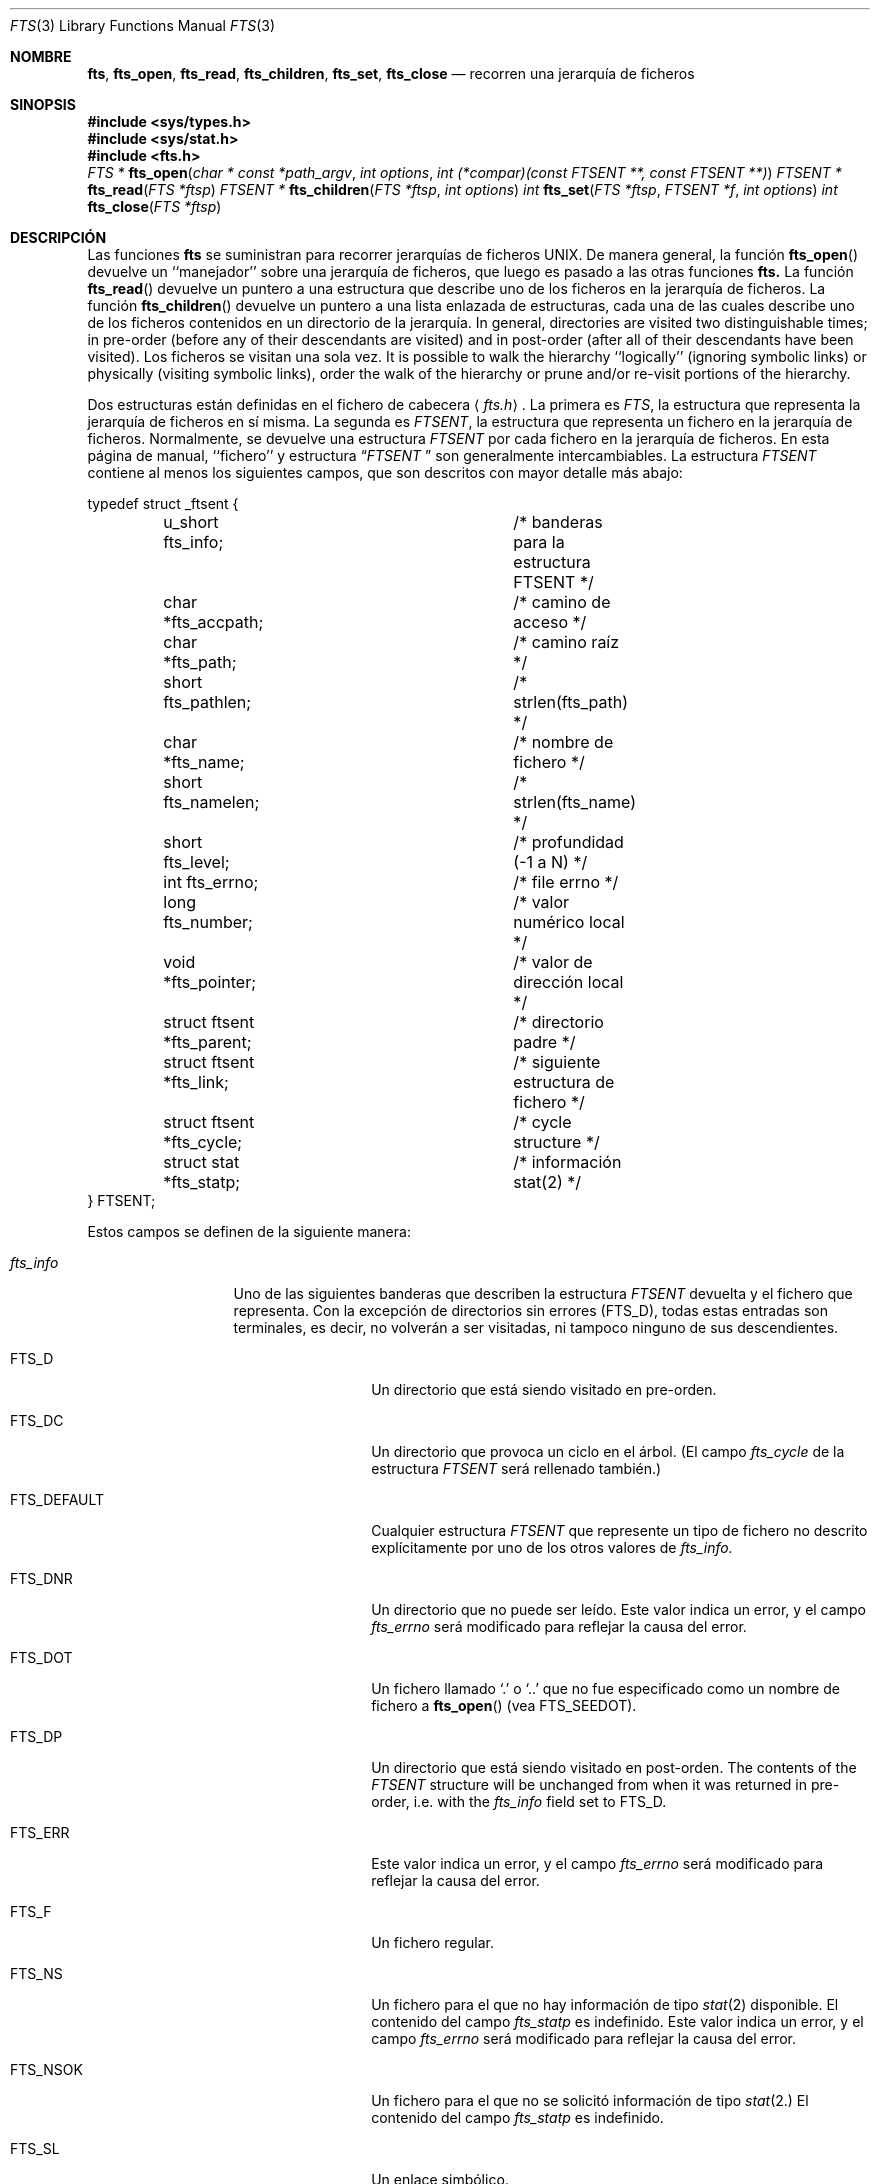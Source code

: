 .\"	$NetBSD: fts.3,v 1.13.2.1 1997/11/14 02:09:32 mrg Exp $
.\"
.\" Copyright (c) 1989, 1991, 1993, 1994
.\"	The Regents of the University of California.  All rights reserved.
.\"
.\" Redistribution and use in source and binary forms, with or without
.\" modification, are permitted provided that the following conditions
.\" are met:
.\" 1. Redistributions of source code must retain the above copyright
.\"    notice, this list of conditions and the following disclaimer.
.\" 2. Redistributions in binary form must reproduce the above copyright
.\"    notice, this list of conditions and the following disclaimer in the
.\"    documentation and/or other materials provided with the distribution.
.\" 3. All advertising materials mentioning features or use of this software
.\"    must display the following acknowledgement:
.\"	This product includes software developed by the University of
.\"	California, Berkeley and its contributors.
.\" 4. Neither the name of the University nor the names of its contributors
.\"    may be used to endorse or promote products derived from this software
.\"    without specific prior written permission.
.\"
.\" THIS SOFTWARE IS PROVIDED BY THE REGENTS AND CONTRIBUTORS ``AS IS'' AND
.\" ANY EXPRESS OR IMPLIED WARRANTIES, INCLUDING, BUT NOT LIMITED TO, THE
.\" IMPLIED WARRANTIES OF MERCHANTABILITY AND FITNESS FOR A PARTICULAR PURPOSE
.\" ARE DISCLAIMED.  IN NO EVENT SHALL THE REGENTS OR CONTRIBUTORS BE LIABLE
.\" FOR ANY DIRECT, INDIRECT, INCIDENTAL, SPECIAL, EXEMPLARY, OR CONSEQUENTIAL
.\" DAMAGES (INCLUDING, BUT NOT LIMITED TO, PROCUREMENT OF SUBSTITUTE GOODS
.\" OR SERVICES; LOSS OF USE, DATA, OR PROFITS; OR BUSINESS INTERRUPTION)
.\" HOWEVER CAUSED AND ON ANY THEORY OF LIABILITY, WHETHER IN CONTRACT, STRICT
.\" LIABILITY, OR TORT (INCLUDING NEGLIGENCE OR OTHERWISE) ARISING IN ANY WAY
.\" OUT OF THE USE OF THIS SOFTWARE, EVEN IF ADVISED OF THE POSSIBILITY OF
.\" SUCH DAMAGE.
.\"
.\"     @(#)fts.3	8.5 (Berkeley) 4/16/94
.\"
.\" Traducido por Miguel Pérez Ibars <mpi79470@alu.um.es> el 25-julio-2004
.\"
.Dd 16 abril, 1994
.Dt FTS 3
.Os
.Sh NOMBRE
.Nm fts ,
.Nm fts_open ,
.Nm fts_read ,
.Nm fts_children ,
.Nm fts_set ,
.Nm fts_close 
.Nd recorren una jerarquía de ficheros
.Sh SINOPSIS
.Fd #include <sys/types.h>
.Fd #include <sys/stat.h>
.Fd #include <fts.h>
.Ft FTS *
.Fn fts_open "char * const *path_argv" "int options" "int (*compar)(const FTSENT **, const FTSENT **)"
.Ft FTSENT *
.Fn fts_read "FTS *ftsp"
.Ft FTSENT *
.Fn fts_children "FTS *ftsp" "int options"
.Ft int
.Fn fts_set "FTS *ftsp" "FTSENT *f" "int options"
.Ft int
.Fn fts_close "FTS *ftsp"
.Sh DESCRIPCIÓN
Las funciones
.Nm fts
se suministran para recorrer jerarquías de
ficheros
.Tn UNIX.
De manera general, la función
.Fn fts_open
devuelve un ``manejador'' sobre una jerarquía de ficheros, que luego es pasado a las otras
funciones
.Nm fts.
La función
.Fn fts_read
devuelve un puntero a una estructura que describe uno de los ficheros en la
jerarquía de ficheros.
La función
.Fn fts_children
devuelve un puntero a una lista enlazada de estructuras, cada una de las cuales describe
uno de los ficheros contenidos en un directorio de la jerarquía.
In general, directories are visited two distinguishable times; in pre-order
(before any of their descendants are visited) and in post-order (after all
of their descendants have been visited).
Los ficheros se visitan una sola vez.
It is possible to walk the hierarchy ``logically'' (ignoring symbolic links)
or physically (visiting symbolic links), order the walk of the hierarchy or
prune and/or re-visit portions of the hierarchy.
.Pp
Dos estructuras están definidas en el fichero de cabecera
.Aq Pa fts.h .
La primera es
.Fa FTS ,
la estructura que representa la jerarquía de ficheros en sí misma.
La segunda es
.Fa FTSENT ,
la estructura que representa un fichero en la jerarquía de ficheros.
Normalmente, se devuelve una estructura
.Fa FTSENT
por cada fichero en la jerarquía de ficheros.
En esta página de manual, ``fichero'' y
estructura
.Dq Fa FTSENT No 
son generalmente intercambiables.
La estructura 
.Fa FTSENT
contiene al menos los siguientes campos, que son descritos 
con mayor detalle más abajo:
.Bd -literal
typedef struct _ftsent {
	u_short fts_info;		/* banderas para la estructura FTSENT */
	char *fts_accpath;		/* camino de acceso */
	char *fts_path;			/* camino raíz */
	short fts_pathlen;		/* strlen(fts_path) */
	char *fts_name;			/* nombre de fichero */
	short fts_namelen;		/* strlen(fts_name) */
	short fts_level;		/* profundidad (\-1 a N) */
	int fts_errno;			/* file errno */
	long fts_number;		/* valor numérico local */
	void *fts_pointer;		/* valor de dirección local */
	struct ftsent *fts_parent;	/* directorio padre */
	struct ftsent *fts_link;	/* siguiente estructura de fichero */
	struct ftsent *fts_cycle;	/* cycle structure */
	struct stat *fts_statp;		/* información stat(2) */
} FTSENT;
.Ed
.Pp
Estos campos se definen de la siguiente manera:
.Bl -tag -width "fts_namelen"
.It Fa fts_info
Uno de las siguientes banderas que describen la
estructura
.Fa FTSENT
devuelta y el fichero que representa.
Con la excepción de directorios sin errores
.Pq Dv FTS_D ,
todas estas entradas son terminales, es decir, no volverán a ser visitadas,
ni tampoco ninguno de sus descendientes.
.Bl  -tag -width FTS_DEFAULT
.It Dv FTS_D
Un directorio que está siendo visitado en pre-orden.
.It Dv FTS_DC
Un directorio que provoca un ciclo en el árbol.
(El campo
.Fa fts_cycle
de la estructura
.Fa FTSENT
será rellenado también.)
.It Dv FTS_DEFAULT
Cualquier estructura
.Fa FTSENT
que represente un tipo de fichero no descrito explícitamente
por uno de los otros valores de
.Fa fts_info.
.It Dv FTS_DNR
Un directorio que no puede ser leído.
Este valor indica un error, y el campo
.Fa fts_errno
será modificado para reflejar la causa del error.
.It Dv FTS_DOT
Un fichero llamado
.Ql \&.
o
.Ql ..
que no fue especificado como un nombre de fichero a
.Fn fts_open
(vea
.Dv FTS_SEEDOT ) .
.It Dv FTS_DP
Un directorio que está siendo visitado en post-orden.
The contents of the
.Fa FTSENT
structure will be unchanged from when
it was returned in pre-order, i.e. with the
.Fa fts_info
field set to
.Dv FTS_D .
.It Dv FTS_ERR
Este valor indica un error, y el campo
.Fa fts_errno
será modificado para reflejar la causa del error.
.It Dv FTS_F
Un fichero regular.
.It Dv FTS_NS
Un fichero para el que no hay 
información de tipo
.Xr stat 2
disponible.
El contenido del campo
.Fa fts_statp
es indefinido.
Este valor indica un error, y el campo
.Fa fts_errno
será modificado para reflejar la causa del error.
.It Dv FTS_NSOK
Un fichero para el que no se solicitó 
información de tipo
.Xr stat 2.
El contenido del campo
.Fa fts_statp
es indefinido.
.It Dv FTS_SL
Un enlace simbólico.
.It Dv FTS_SLNONE
Un enlace simbólico con un objetivo no existente.
El contenido del campo
.Fa fts_statp
hace referencia a la información característica del fichero para el
enlace simbólico en sí mismo.
.El
.It Fa fts_accpath
Un camino para acceder al fichero desde el directorio actual.
.It Fa fts_path
El camino del fichero relativo a la raíz del recorrido.
Este caminio contiene el camino especificado a
.Fn fts_open
como prefijo.
.It Fa fts_pathlen
La longitud de la cadena referenciada por
.Fa fts_path .
.It Fa fts_name
El nombre del fichero.
.It Fa fts_namelen
La longitud de la cadena referenciada por
.Fa fts_name .
.It Fa fts_level
La profundidad del recorrido, numerada desde \-1 hasta N, donde fue encontrado
este fichero.
La estructura
.Fa FTSENT
que representa al padre del punto de partida (o raíz)
del recorrido se numera con \-1, y la estructura
.Fa FTSENT
para la raíz en sí misma se numera con 0.
.It Fa fts_errno
Cuando las funciones
.Fn fts_children
o
.Fn fts_read
devuelven una estructura
.Fa FTSENT
cuyo campo
.Fa fts_info
vale
.Dv FTS_DNR ,
.Dv FTS_ERR
o
.Dv FTS_NS ,
el campo 
.Fa fts_errno
contiene el valor de la variable externa
.Va errno
especificando la causa del error.
En caso contrario, el contenido del campo
.Fa fts_errno
es indefinido.
.It Fa fts_number
Este campo se proporciona para su uso por la aplicación y no es 
modificado por las funciones
.Nm fts.
Se inicializa a 0.
.It Fa fts_pointer
Este campo se proporciona para su uso por la aplicación y no es 
modificado por las funciones
.Nm fts.
Se inicializa a
.Dv NULL .
.It Fa fts_parent
Un puntero a la estructura
.Fa FTSENT
que referencia al fichero en la jerarquía
inmediatamente encima del fichero actual, esto es, el directorio del
cual es miembro este fichero.
A parent structure for the initial entry point is provided as well,
however, only the
.Fa fts_level ,
.Fa fts_number
and
.Fa fts_pointer
fields are guaranteed to be initialized.
.It Fa fts_link
A la vuelta de la función
.Fn fts_children
, el campo
.Fa fts_link
apunta a la siguiente estructura en la lista enlazada terminada en NULL de
miembros de directorio.
En otro caso, el contenido del campo
.Fa fts_link
es indefinido.
.It Fa fts_cycle
Si un directorio causa un ciclo en la jerarquía (vea
.Dv FTS_DC ) ,
bien debido a un enlace duro entre dos directorios, o bien por un enlace
simbólico apuntado a un directorio, el campo
.Fa fts_cycle
de la estructura apuntará a la estructura
.Fa FTSENT
en la jerarquía que referencie el mismo fichero que la estructura
.Fa FTSENT
actual.
En otro caso, el contenido del campo
.Fa fts_cycle
es indefinido.
.It Fa fts_statp
Un puntero a información de tipo
.Xr stat 2
para el fichero.
.El
.Pp
Un solo buffer se utiliza para todos los caminos de todos los ficheros en
la jerarquía de ficheros.
Por consiguiente, se garantiza que los campos
.Fa fts_path
y
.Fa fts_accpath
terminan en
.Dv NULL Ns 
.Em sólo
para el fichero más recientemente devuelto por
.Fn fts_read .
To use these fields to reference any files represented by other
.Fa FTSENT
structures will require that the path buffer be modified using the
information contained in that
.Fa FTSENT
structure's
.Fa fts_pathlen
field.
Any such modifications should be undone before further calls to
.Fn fts_read
are attempted.
The
.Fa fts_name
field is always
.Dv NULL Ns -terminated.
.Sh FTS_OPEN
La función
.Fn fts_open
acepta un puntero a un array de punteros a carácter nombrando uno
o más caminos que forman una jerarquía de ficheros lógica a ser recorrida.
El array debe ser terminado con un puntero
.Dv NULL.
.Pp
Hay varias opciones, al menos una de las cuales (bien
.Dv FTS_LOGICAL
o
.Dv FTS_PHYSICAL )
debe ser especificada.
Las opciones se seleccionan concatenando con la operación
.Em or Ns 
los siguientes valores:
.Bl -tag -width "FTS_PHYSICAL"
.It Dv FTS_COMFOLLOW
Esta opción hace que cualquier enlace simbólico especificado como un
camino raíz sea seguido inmediatamente sin importar que la opción
.Dv FTS_LOGICAL
fuese especificada.
.It Dv FTS_LOGICAL
Esta opción hace que las rutinas
.Nm fts
devuelvan estructuras
.Fa FTSENT
para los objetivos de los enlaces simbólicos en lugar
de para los enlaces simbólicos en sí mismos.
Si esta opción está presente, los únicos enlaces simbólicos
para los que se devuelven estructuras 
.Fa FTSENT
a la aplicación son aquellos que hacen referencia a ficheros no existentes.
Bien
.Dv FTS_LOGICAL
o
.Dv FTS_PHYSICAL
.Em deben
ser proporcionados
a la función
.Fn fts_open.
.It Dv FTS_NOCHDIR
Como una mejora del rendimiento, las funciones
.Nm fts
cambian los directorios según recorren la jerarquía de ficheros.
Esto tiene el efecto secundario de que una aplicación no puede
confiar en estar en ningún directorio en particular durante el recorrido.
La opción
.Dv FTS_NOCHDIR
desactiva esta optimización, y las funciones
.Nm fts
no cambiarán el directorio actual.
Observe que las aplicaciones no deberían por sí mismas cambiar su
directorio actual e intentar acceder a los ficheros a menos que
se especifique la opción
.Dv FTS_NOCHDIR
y se pasen caminos de fichero absolutos como argumentos a
.Fn fts_open .
.It Dv FTS_NOSTAT
Por defecto, las estructuras
.Fa FTSENT
devueltas hacen referencia a información característica del fichero (el
campo
.Fa statp
) para cada fichero visitado.
Esta opción relaja el requerimiento como una mejora del rendimiento,
permitiendo a las funciones
.Nm fts
establecer el campo
.Fa fts_info
al valor
.Dv FTS_NSOK
y dejar el contenido del campo
.Fa statp
indefinido.
.It Dv FTS_PHYSICAL
Esta opción hace que las rutinas
.Nm fts
devuelvan estructuras
.Fa FTSENT
para los enlaces simbólicos en sí mismos en lugar
de para los ficheros objetivo a los que apuntan.
Si esta opción está presente, se devuelven a la
aplicación estructuras
.Fa FTSENT
para todos los enlaces simbólicos en la jerarquía.
Bien
.Dv FTS_LOGICAL
o
.Dv FTS_PHYSICAL
.Em deben
ser proporcionados
a la función
.Fn fts_open.
.It Dv FTS_SEEDOT
Por defecto, a menos que se especifiquen como argumentos
de camino a 
.Fn fts_open ,
cualquier fichero con nombre
.Ql \&.
o
.Ql ..
encontrado en la jerarquía de ficheros es ignorado.
Esta opción hace que las rutinas
.Nm fts
devuelvan estructuras
.Fa FTSENT
para ellos.
.It Dv FTS_XDEV
Esta opción evita que las rutinas
.Nm fts
desciendan a directorios que tienen un número de dispositivo diferente
del fichero en el cual comienza el descenso.
.El
.Pp
El argumento
.Fn compar
especifica una función definida por el usuario que puede ser usada para
ordenar el recorrido de la jerarquía.
Acepta dos punteros a punteros a estructuras
.Fa FTSENT
como argumentos y debería devolver
un valor negativo, cero, o un valor positivo para indicar
que el fichero referenciado por su primer argumento va antes, en cualquier
orden con respecto a, o después, del fichero referenciado por su segundo argumento.
Los campos
.Fa fts_accpath ,
.Fa fts_path
y
.Fa fts_pathlen
de las estructuras
.Fa FTSENT
pueden no ser utilizados
.Em nunca
en esta comparación.
Si el campo
.Fa fts_info
tiene un valor
.Dv FTS_NS
o
.Dv FTS_NSOK ,
puede que el campo
.Fa fts_statp
tampoco se use.
Si el argumento
.Fn compar
vale
.Dv NULL ,
el orden de recorrido de los directorios es en el orden listado en
.Fa path_argv
para los caminos raíz, y en el orden listado en el directorio para
cualquier otro.
.Sh FTS_READ
La función
.Fn fts_read
devuelve un puntero a una estructura
.Fa FTSENT
describiendo un fichero en la jerarquía.
Los directorios (que pueden leerse y no causan ciclos) son visitados
al menos dos veces, una vez en pre-orden y otra en post-orden.
Todos los demás ficheros son visitados al menos una vez.
(Los enlaces duros entre directorios que no causan ciclos o los 
enlaces simbólicos a enlaces simbólicos pueden hacer que haya ficheros
que se visiten más de una vez, o directorios que se visiten más de dos.)
.Pp
Si todos los miembros de la jerarquía han sido devueltos,
.Fn fts_read
devuelve
.Dv NULL
y asigna a la variable externa
.Va errno
el valor 0.
Si ocurre un error no relacionado con un fichero en la jerarquía,
.Fn fts_read
devuelve
.Dv NULL
y modifica
.Va errno
de manera apropiada.
Si ocurre un error relacionado un fichero devuelto, se devuelve un
puntero a una estructura
.Fa FTSENT
, y 
.Va errno
puede o no tomar algún valor (vea
.Fa fts_info ) .
.Pp
Las estructuras
.Fa FTSENT
devueltas por
.Fn fts_read
pueden ser sobreescritas después de una llamada a
.Fn fts_close
sobre el mismo flujo de jerarquía de ficheros, o, después de una llamada a
.Fn fts_read
sobre el mismo flujo de jerarquía de ficheros a menos que representen un
fichero de tipo directorio, en cuyo caso no serán sobreescritas hasta después
de una llamada a
.Fn fts_read
después de que la estructura
.Fa FTSENT
haya sido devuelta por la función
.Fn fts_read
en post-orden.
.Sh FTS_CHILDREN
La función
.Fn fts_children
devuelve un puntero a una estructura
.Fa FTSENT
describiendo la primera entrada en una lista enlazada terminada en NULL de
los ficheros en el directorio representado por la estructura
.Fa FTSENT
más recientemente devuelta por
.Fn fts_read .
La lista se enlaza mediante el campo
.Fa fts_link
de la estructura
.Fa FTSENT
, y es ordenada por la función de comparación definida por el usuario, si
se especifica.
Llamadas repetidas a
.Fn fts_children
volverán a crear esta lista enlazada.
.Pp
Como caso especial, si
.Fn fts_read
no ha sido llamada aún para una jerarquía,
.Fn fts_children
devolverá un puntero a los ficheros en el directorio lógico especificado a
.Fn fts_open ,
es decir, los argumentos especificados a
.Fn fts_open .
En otro caso, si la estructura
.Fa FTSENT
más recientemente devuelta por
.Fn fts_read
no es un directorio siendo visitado en pre-orden,
o el directorio no contiene ningún fichero,
.Fn fts_children
devuelve
.Dv NULL
y modifica
.Va errno
con valor cero.
Si ocurre un error,
.Fn fts_children
devuelve
.Dv NULL
y modifica
.Va errno
con el valor apropiado.
.Pp
Las estructuras 
.Fa FTSENT
devueltas por
.Fn fts_children
pueden ser sobreescritas tras una llamada a
.Fn fts_children ,
.Fn fts_close
o
.Fn fts_read
sobre el mismo flujo de jerarquía de ficheros.
.Pp
.Em Option
puede valer lo siguiente:
.Bl -tag -width FTS_NOMBREONLY
.It Dv FTS_NOMBREONLY
Sólo se necesitan los nombres de los ficheros.
El contenido de todos los campos en la lista enlazada devuelta
de estructuras es indefinido con la excepción de los campos
.Fa fts_name
y
.Fa fts_namelen.
.El
.Sh FTS_SET
The function
.Fn fts_set
allows the user application to determine further processing for the
file
.Fa f
of the stream
.Fa ftsp .
La función
.Fn fts_set
devuelve 0 en caso de éxito, y \-1 si ocurre un error.
.Em Option
puede valer uno de los siguientes valores:
.Bl -tag -width FTS_PHYSICAL
.It Dv FTS_AGAIN
Revisitar el fichero; cualquier tipo de fichero puede ser revisitado.
La siguiente llamada a
.Fn fts_read
devolverá el fichero referenciado.
Los campos
.Fa fts_stat
y
.Fa fts_info
de la estructura serán reincializados,
pero los demás campos no sufrirán cambios.
Esta opción sólo tiene significado para el fichero más recientemente
devuelto por
.Fn fts_read .
Normal use is for post-order directory visits, where it causes the
directory to be re-visited (in both pre and post-order) as well as all
of its descendants.
.It Dv FTS_FOLLOW
El fichero referenciado debe ser un enlace simbólico.
Si el fichero referenciado es aquel más recientemente devuelto por
.Fn fts_read ,
la siguiente llamada a
.Fn fts_read
devuelve el fichero con los campos
.Fa fts_info
y
.Fa fts_statp
reinicializados para reflejar el objetivo del enlace simbólico
en lugar del enlace simbólico en sí mismo.
Si el fichero es uno de aquellos más recientemente devueltos por
.Fn fts_children ,
los campos
.Fa fts_info
y
.Fa fts_statp
de la estructura, cuando son devueltos por
.Fn fts_read ,
reflejarán el objetivo del enlace simbólico en lugar del enlace simbólico
en sí mismo.
En ambos casos, si el objetivo del enlace simbólico no existe los campos
de la estructura devuelta permanecerán sin cambios y el campo
.Fa fts_info
valdrá
.Dv FTS_SLNONE .
.Pp
If the target of the link is a directory, the pre-order return, followed
by the return of all of its descendants, followed by a post-order return,
is done.
.It Dv FTS_SKIP
No se visita a los descendientes de este fichero.
El fichero debe ser uno de aquellos más recientemente devueltos por
.Fn fts_children
o
.Fn fts_read .
.El
.Sh FTS_CLOSE
La función
.Fn fts_close
cierra un flujo de jerarquía de ficheros
.Fa ftsp
y restablece el directorio actual al directorio desde el cual
fue llamada
.Fn fts_open
para abrir
.Fa ftsp .
La función
.Fn fts_close
devuelve 0 en caso de éxito, y \ -1 si ocurre un error.
.Sh ERRORES
La función
.Fn fts_open
puede fallar y modificar
.Va errno
para cualquiera de los errores especificados para las funciones
de biblioteca
.Xr open 2
y
.Xr malloc 3 .
.Pp
La función
.Fn fts_close
puede fallar y modificar
.Va errno
para cualquiera de los errores especificados para las funciones
de biblioteca
.Xr chdir 2
y
.Xr close 2 .
.Pp
Las funciones
.Fn fts_read
and
.Fn fts_children
pueden fallar y modificar
.Va errno
para cualquiera de los errores especificados para las funciones
de biblioteca
.Xr chdir 2 ,
.Xr malloc 3 ,
.Xr opendir 3 ,
.Xr readdir 3
y
.Xr stat 2 .
.Pp
Además,
.Fn fts_children ,
.Fn fts_open
y
.Fn fts_set
pueden fallar y modificar
.Va errno
como sigue:
.Bl -tag -width Er
.It Bq Er EINVAL
Las opciones son inválidas.
.El
.Sh VÉASE TAMBIÉN
.Xr find 1 ,
.Xr chdir 2 ,
.Xr stat 2 ,
.Xr qsort 3
.Sh "CONFORME A"
BSD 4.4. Se espera que la utilidad
.Nm fts
sea incluida en una futura revisión
.St -p1003.1-88
.
.Sh DISPONIBILIDAD
Estas funciones están disponibles en Linux desde glibc2.
